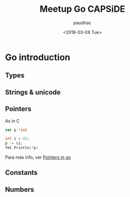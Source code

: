 #+TITLE: Meetup Go CAPSiDE
#+DATE: <2018-03-08 Tue>
#+AUTHOR: paudirac
#+EMAIL: pau.cervera@capside.com

* Go introduction
** Types
** Strings & unicode
** Pointers
   As in C
   #+BEGIN_SRC go
   var p *int
   #+END_SRC
   #+BEGIN_SRC go
   int i = 42;
   p := &i;
   fmt.Println(*p)
   #+END_SRC

   Para más info, ver [[w3m:https://play.golang.org/p/kL-ug4Hl1jx][Pointers in go]] 

** Constants

** Numbers


   
